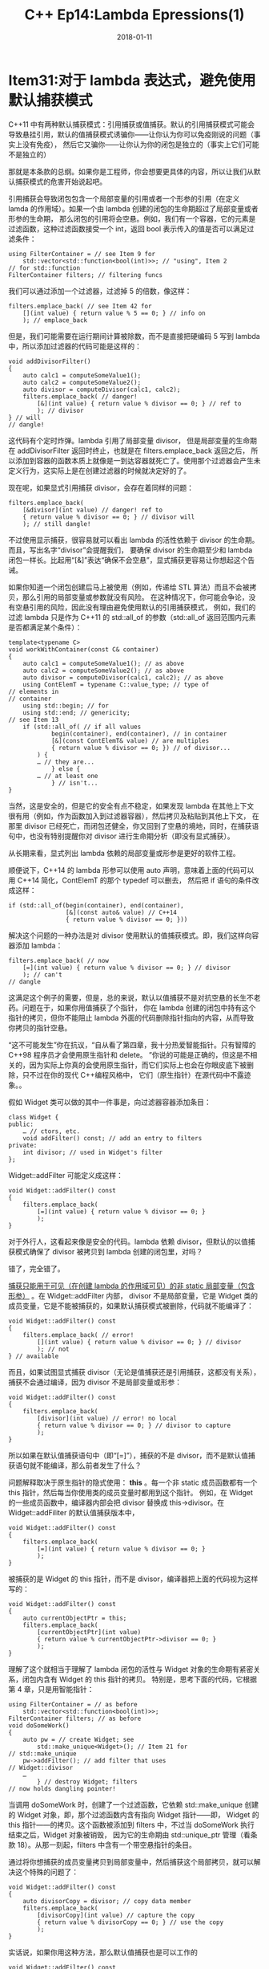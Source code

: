 #+TITLE: C++ Ep14:Lambda Epressions(1)
#+DATE: 2018-01-11
#+LAYOUT: post
#+OPTIONS: ^:nil
#+TAGS: C++ 
#+CATEGORIES: Modern C++

* Item31:对于 lambda 表达式，避免使用默认捕获模式
C++11 中有两种默认捕获模式：引用捕获或值捕获。默认的引用捕获模式可能会导致悬挂引用，默认的值捕获模式诱骗你——让你认为你可以免疫刚说的问题（事实上没有免疫），
然后它又骗你——让你认为你的闭包是独立的（事实上它们可能不是独立的）
#+HTML: <!-- more -->
那就是本条款的总纲。如果你是工程师，你会想要更具体的内容，所以让我们从默认捕获模式的危害开始说起吧。

引用捕获会导致闭包包含一个局部变量的引用或者一个形参的引用（在定义 lamda 的作用域）。如果一个由 lambda 创建的闭包的生命期超过了局部变量或者形参的生命期，
那么闭包的引用将会空悬。例如，我们有一个容器，它的元素是过滤函数，这种过滤函数接受一个 int，返回 bool 表示传入的值是否可以满足过滤条件：

#+BEGIN_SRC C++
  using FilterContainer = // see Item 9 for
	  std::vector<std::function<bool(int)>>; // "using", Item 2
  // for std::function
  FilterContainer filters; // filtering funcs
#+END_SRC
我们可以通过添加一个过滤器，过滤掉 5 的倍数，像这样：

#+BEGIN_SRC C++
  filters.emplace_back( // see Item 42 for
	  [](int value) { return value % 5 == 0; } // info on
	  ); // emplace_back
#+END_SRC
但是，我们可能需要在运行期间计算被除数，而不是直接把硬编码 5 写到 lambda 中，所以添加过滤器的代码可能是这样的：

#+BEGIN_SRC C++
  void addDivisorFilter()
  {
	  auto calc1 = computeSomeValue1();
	  auto calc2 = computeSomeValue2();
	  auto divisor = computeDivisor(calc1, calc2);
	  filters.emplace_back( // danger!
		  [&](int value) { return value % divisor == 0; } // ref to
		  ); // divisor
  } // will
  // dangle!
#+END_SRC
这代码有个定时炸弹。lambda 引用了局部变量 divisor， 但是局部变量的生命期在 addDivisorFilter 返回时终止，也就是在 filters.emplace_back 返回之后，
所以添加到容器的函数本质上就像是一到达容器就死亡了。使用那个过滤器会产生未定义行为，这实际上是在创建过滤器的时候就决定好的了。

现在呢，如果显式引用捕获 divisor，会存在着同样的问题：

#+BEGIN_SRC C++
  filters.emplace_back(
	  [&divisor](int value) // danger! ref to
	  { return value % divisor == 0; } // divisor will
	  ); // still dangle!
#+END_SRC
不过使用显示捕获，很容易就可以看出 lambda 的活性依赖于 divisor 的生命期。而且，写出名字“divisor”会提醒我们，
要确保 divisor 的生命期至少和 lambda 闭包一样长。比起用“[&]”表达“确保不会空悬”，显式捕获更容易让你想起这个告诫。

如果你知道一个闭包创建后马上被使用（例如，传递给 STL 算法）而且不会被拷贝，那么引用的局部变量或参数就没有风险。
在这种情况下，你可能会争论，没有空悬引用的风险，因此没有理由避免使用默认的引用捕获模式，
例如，我们的过滤 lambda 只是作为 C++11 的 std::all_of 的参数（std::all_of 返回范围内元素是否都满足某个条件）：

#+BEGIN_SRC C++
  template<typename C>
  void workWithContainer(const C& container)
  {
	  auto calc1 = computeSomeValue1(); // as above
	  auto calc2 = computeSomeValue2(); // as above
	  auto divisor = computeDivisor(calc1, calc2); // as above
	  using ContElemT = typename C::value_type; // type of
  // elements in
  // container
	  using std::begin; // for
	  using std::end; // genericity;
  // see Item 13
	  if (std::all_of( // if all values
			  begin(container), end(container), // in container
			  [&](const ContElemT& value) // are multiples
			  { return value % divisor == 0; }) // of divisor...
		  ) {
		  … // they are...
			  } else {
		  … // at least one
			  } // isn't...
  }
#+END_SRC
当然，这是安全的，但是它的安全有点不稳定，如果发现 lambda 在其他上下文很有用（例如，作为函数加入到过滤器容器），然后拷贝及粘贴到其他上下文，
在那里 divisor 已经死亡，而闭包还健全，你又回到了空悬的境地，同时，在捕获语句中，也没有特别提醒你对 divisor 进行生命期分析（即没有显式捕获）。

从长期来看，显式列出 lambda 依赖的局部变量或形参是更好的软件工程。

顺便说下，C++14 的 lambda 形参可以使用 auto 声明，意味着上面的代码可以用 C++14 简化，ContElemT 的那个 typedef 可以删去，
然后把 if 语句的条件改成这样：

#+BEGIN_SRC C++
  if (std::all_of(begin(container), end(container),
				  [&](const auto& value) // C++14
				  { return value % divisor == 0; }))
#+END_SRC
解决这个问题的一种办法是对 divisor 使用默认的值捕获模式。即，我们这样向容器添加 lambda：

#+BEGIN_SRC C++
  filters.emplace_back( // now
	  [=](int value) { return value % divisor == 0; } // divisor
	  ); // can't
  // dangle
#+END_SRC
这满足这个例子的需要，但是，总的来说，默认以值捕获不是对抗空悬的长生不老药。问题在于，如果你用值捕获了个指针，
你在 lambda 创建的闭包中持有这个指针的拷贝，但你不能阻止 lambda 外面的代码删除指针指向的内容，从而导致你拷贝的指针空悬。

“这不可能发生”你在抗议，“自从看了第四章，我十分热爱智能指针。只有智障的 C++98 程序员才会使用原生指针和 delete。
”你说的可能是正确的，但这是不相关的，因为实际上你真的会使用原生指针，而它们实际上也会在你眼皮底下被删除，只不过在你的现代 C++编程风格中，
它们（原生指针）在源代码中不露迹象。。

假如 Widget 类可以做的其中一件事是，向过滤器容器添加条目：

#+BEGIN_SRC C++
  class Widget {
  public:
	  … // ctors, etc.
	  void addFilter() const; // add an entry to filters
  private:
	  int divisor; // used in Widget's filter
  };
#+END_SRC
Widget::addFilter 可能定义成这样：

#+BEGIN_SRC C++
  void Widget::addFilter() const
  {
	  filters.emplace_back(
		  [=](int value) { return value % divisor == 0; }
		  );
  }
#+END_SRC
对于外行人，这看起来像是安全的代码。lambda 依赖 divisor，但默认的以值捕获模式确保了 divisor 被拷贝到 lambda 创建的闭包里，对吗？

错了，完全错了。

 _捕获只能用于可见（在创建 lambda 的作用域可见）的非 static 局部变量（包含形参）_ 。在 Widget::addFilter 内部，
divisor 不是局部变量，它是 Widget 类的成员变量，它是不能被捕获的，如果默认捕获模式被删除，代码就不能编译了：

#+BEGIN_SRC C++
  void Widget::addFilter() const
  {
	  filters.emplace_back( // error!
		  [](int value) { return value % divisor == 0; } // divisor
		  ); // not
  } // available
#+END_SRC
而且，如果试图显式捕获 divisor（无论是值捕获还是引用捕获，这都没有关系），捕获不会通过编译，因为 divisor 不是局部变量或形参：

#+BEGIN_SRC C++
  void Widget::addFilter() const
  {
	  filters.emplace_back(
		  [divisor](int value) // error! no local
		  { return value % divisor == 0; } // divisor to capture
		  );
  }
#+END_SRC
所以如果在默认值捕获语句中（即“[=]”），捕获的不是 divisor，而不是默认值捕获语句就不能编译，那么前者发生了什么？

问题解释取决于原生指针的隐式使用： *this* 。每一个非 static 成员函数都有一个 this 指针，然后每当你使用类的成员变量时都用到这个指针。
例如，在 Widget 的一些成员函数中，编译器内部会把 divisor 替换成 this->divisor。在 Widget::addFiliter 的默认值捕获版本中，

#+BEGIN_SRC C++
  void Widget::addFilter() const
  {
	  filters.emplace_back(
		  [=](int value) { return value % divisor == 0; }
		  );
  }
#+END_SRC
被捕获的是 Widget 的 this 指针，而不是 divisor，编译器把上面的代码视为这样写的：

#+BEGIN_SRC C++
  void Widget::addFilter() const
  {
	  auto currentObjectPtr = this;
	  filters.emplace_back(
		  [currentObjectPtr](int value)
		  { return value % currentObjectPtr->divisor == 0; }
		  );
  }
#+END_SRC
理解了这个就相当于理解了 lambda 闭包的活性与 Widget 对象的生命期有紧密关系，闭包内含有 Widget 的 this 指针的拷贝。
特别是，思考下面的代码，它根据第 4 章，只是用智能指针：

#+BEGIN_SRC C++
  using FilterContainer = // as before
	  std::vector<std::function<bool(int)>>;
  FilterContainer filters; // as before
  void doSomeWork()
  {
	  auto pw = // create Widget; see
		  std::make_unique<Widget>(); // Item 21 for
  // std::make_unique
	  pw->addFilter(); // add filter that uses
  // Widget::divisor
	  …
		  } // destroy Widget; filters
  // now holds dangling pointer!
#+END_SRC
当调用 doSomeWork 时，创建了一个过滤函数，它依赖 std::make_unique 创建的 Widget 对象，即，那个过滤函数内含有指向 Widget 指针——即，
Widget 的 this 指针——的拷贝。这个函数被添加到 filters 中，不过当 doSomeWork 执行结束之后，Widget 对象被销毁，
因为它的生命期由 std::unique_ptr 管理（看条款 18）。从那一刻起，filters 中含有一个带空悬指针的条目。

通过将你想捕获的成员变量拷贝到局部变量中，然后捕获这个局部拷贝，就可以解决这个特殊的问题了：

#+BEGIN_SRC C++
  void Widget::addFilter() const
  {
	  auto divisorCopy = divisor; // copy data member
	  filters.emplace_back(
		  [divisorCopy](int value) // capture the copy
		  { return value % divisorCopy == 0; } // use the copy
		  );
  }
#+END_SRC
实话说，如果你用这种方法，那么默认值捕获也是可以工作的

#+BEGIN_SRC C++
  void Widget::addFilter() const
  {
	  auto divisorCopy = divisor; // copy data member
	  filters.emplace_back(
		  [=](int value) // capture the copy
		  { return value % divisorCopy == 0; } // use the copy
		  );
  }
#+END_SRC
但是，我们为什么要冒险呢？在一开始的代码，默认值捕获就意外地捕获了 this 指针，而不是你以为的 divisor。

在 C++14 中，捕获成员变量一种更好的方法是使用广义 lambda 捕获（ *generalized lambda capture* ，即，捕获语句可以是表达式，看条款 32）：

#+BEGIN_SRC C++
  void Widget::addFilter() const
  {
	  filters.emplace_back( // C++14:
		  [divisor = divisor](int value) // copy divisor to closure
		  { return value % divisor == 0; } // use the copy
		  );
  }
#+END_SRC
广义 lambda 捕获没有默认捕获模式，但是，就算在 C++14，本条款的建议——避免使用默认捕获模式——依然成立。

使用默认值捕获模式的一个另外的缺点是：它们表明闭包是独立的，不受闭包外数据变化的影响。总的来说，这是不真实的，
因为 lambda 可能不会依赖于局部变量和形参，但它们会依赖于静态存储周期的对象（ *static storage duration* ）。
这样的对象定义在全局作用域或者命名空间作用域，又或者在类中、函数中、文件中声明为 static。这样的对象可以在 lambda 内使用，
但是它们不能被捕获。如果你使用了默认值捕获模式，这些对象会给你错觉，让你认为它们可以捕获。思考下面这个修改版本的 addDivisorFilter 函数：

#+BEGIN_SRC C++
  void addDivisorFilter()
  {
	  static auto calc1 = computeSomeValue1(); // now static
	  static auto calc2 = computeSomeValue2(); // now static
	  static auto divisor = // now static
		  computeDivisor(calc1, calc2);
	  filters.emplace_back(
		  [=](int value) // captures nothing!
		  { return value % divisor == 0; } // refers to above static
		  );
	  ++divisor; // modify divisor
  }
#+END_SRC
这份代码，对于随便的读者，他们看到“[=]”然后想，“很好，lambda 拷贝了它内部使用的对象，因此 lambda 是独立的。”，这可以被谅解。
但这 lambda 不是独立的，它没有使用任何的非 static 局部变量和形参，所以它没有捕获任何东西。
更糟的是，lambda 的代码引用了 static 变量 divisor。在每次调用 addDivisorFilter 的最后，divisor 都会被递增，
通过这个函数，会把好多个 lambda 添加到 filiters，每一个 lambda 的行为都是新的（对应新的 divisor 值）。
从实践上讲，这个 lambda 是通过 _引用捕获 divisor_ (所以 filiters 中的所有 lambda 都将用的最终的 divisor 进行计算) ，和默认值捕获语句表示的含义有直接的矛盾。
如果你一开始就远离默认的值捕获模式，你就能消除理解错代码的风险。
** 记住
+ 默认引用捕获会导致空悬引用。
+ 默认值捕获对空悬指针（尤其是 this）很敏感，而且它会误导地表明 lambda 是独立
* Item 32:使用初始化捕获来把对象移动到闭包
有时候，你想要的既不是值捕获，也不是引用捕获。如果你想要把一个只可移动对象（例如，std::unique_ptr 或 std::future 类型对象）放入闭包中，
C++11 没有办法做这事。如果你有个对象的拷贝操作昂贵，但移动操作廉价（例如，大部分的标准容器），然后你需要把这个对象放入闭包中，
那么比起拷贝这个对象你更愿意移动它。但是，C++11 还是没有办法完成这事。

但那是 C++11，C++14 就不一样啦，它直接支持将对象移动到闭包。如果你的编译器支持 C++14，欢呼吧，然后继续读下去。如果你依然使用 C++11 的编译器，
你还是应该欢呼和继续读下去，因为 C++11 有接近移动捕获行为的办法。

缺少移动捕获被认为是 C++11 的一个缺陷，最直接的补救方法是在 C++14 中加上它，但标准委员会采用了另外一种方法。它们提出了一种新的、十分灵活的捕获技术，
引用捕获只是属于这种技术的其中一种把戏。这种新能力被称为初始化捕获（ *init capture* ），实际上，它可以做 C++11 捕获格式能做的所有事情，而且更多。
初始化捕获不能表示的是默认捕获模式，不过条款 31 解释过无论如何你都应该远离默认捕获模式。（对于将 C++11 捕获转换为初始化捕获的情况，
初始化捕获的语法会比较啰嗦，所以如果 C++11 捕获能解决问题的情况下，最好使用 C++11 捕获。）

使用初始化捕获让你有可能指定
1. 成员变量的名字（留意，这是闭包类的成员变量，这个闭包类由 lambda 生成）和
2. （初始化那成员变量的）表达式 。
这里是如何使用初始化捕获来把 std::unique_ptr 移动到闭包内：

#+BEGIN_SRC C++
  class Widget { // some useful type
  public:
	  …
	  bool isValidated() const;
	  bool isProcessed() const;
	  bool isArchived() const;
  private:
	  …
  };
auto pw = std::make_unique<Widget>(); // create Widget; see
// Item 21 for info on
// std::make_unique
… // configure *pw
auto func = [pw = std::move(pw)] // init data mbr
{ return pw->isValidated() // in closure w/
&& pw->isArchived(); }; // std::move(pw)
#+END_SRC
初始化捕获的代码部分是 *pw = std::move(pw)* ，“=”左边的是你指定的闭包类的成员变量名，右边的是进行初始化表达式。
 _有趣的是，“=”左边的作用域和右边的作用域不同，左边的作用域是在闭包类内，而右边的作用域和 lambda 被定义的地方的作用域相同_ 。
在上面的例子中，“=”左边的名字 pw 指的是闭包类的成员变量，而右边的名字 pw 指的是在 lambda 之前声明的对象，即由 make_unique 创建的对象。
所以 pw = std::move(pw)的意思是：在闭包中创建一个成员变量 pw，然后用——对局部变量 pw 使用 std::move 的——结果初始化那个成员变量。

通常，lambda 体内代码的作用域在闭包类内，所以代码中的 pw 指的是闭包类的成员变量。

在上面例子中，注释“configure *pw””表明了在 std::make_unique 创建 Widget 之后，在 lambda 捕获指向 Widget 的 std::unique_ptr 之前，
Widget 在某些方面会被修改。如果这个配置不是必需的，即，如果 std::make_unique 创建的 Widget 对象的状态已经适合被 lambda 捕获，
那么局部变量 pw 是不必要的，因为闭包类的成员变量可以直接被 std::make_unique 初始化：

#+BEGIN_SRC C++
  auto func = [pw = std::make_unique<Widget>()] // init data mbr
  { return pw->isValidated() // in closure w/
	&& pw->isArchived(); }; // result of call
  // to make_unique
#+END_SRC
这应该清楚地表明在 C++14 中，C++11 的“捕获”概念得到显著推广，因为在 C++11，不可能捕获一个表达式的结果。因此，
初始化捕获的另一个名字是 *generalized lambda capture* （广义 lambda 捕获？）。

但如果你使用的编译器不支持 C++14 的初始化捕获，那该怎么办呢？在不支持引用捕获的语言中，你该怎样完成引用捕获呢？

你要记得，一个 lambda 表达式会生成一个类，而且会创建那个类的对象。lambda 做不了的事情，你自己手写的类可以做。例如，
就像上面展示的 C++14 的 lambda 代码，在 C++11 中可被写成这样：

#+BEGIN_SRC C++
  class IsValAndArch { // "is validated
  public: // and archived"
	  using DataType = std::unique_ptr<Widget>;
	  explicit IsValAndArch(DataType&& ptr) // Item 25 explains
		  : pw(std::move(ptr)) {} // use of std::move
	  bool operator()() const
		  { return pw->isValidated() && pw->isArchived(); }
  private:
	  DataType pw;
  };
  auto func = IsValAndArch(std::make_unique<Widget>());
#+END_SRC
这比起写 lambda 多做了很多工作，事实上没有改变：在 C++11 中，如果你想要一个支持成员变量移动初始化的类，
那么你和你的需求之间相隔的唯一东西，就是花费一点时间在你的键盘上。

如果你想要坚持使用 lambda，C++11 可以模仿移动捕获，通过
1. 把需要捕获的对象移动到 std::bind 产生的函数中，
2. 给 lambda 一个要“捕获”对象的引用（作为参数）。
如果你熟悉 std::bind，代码是很直截了当的；如果你不熟悉 std::bind，代码会有一些需要习惯的、但值得的问题。

假如你创建了一个局部的 std::vector，把一系列合适的值放进去，然后想要把它移动到闭包中。在 C++14，这很容易：

#+BEGIN_SRC C++
  std::vector<double> data; // object to be moved
  // into closure
  … // populate data
  auto func = [data = std::move(data)] // C++14 init capture
  { /* uses of data */ };
#+END_SRC
这代码的关键部分是：你想要移动的对象的类型（std::vector<double>）和名字（data），还有初始化捕获中的初始化表达式（std::move(data)）。
C++11 的对等物也是一样：

#+BEGIN_SRC C++
  std::vector<double> data; // as above
  … // as above
  auto func =
	  std::bind( // C++11 emulation
		  [](const std::vector<double>& data) // of init capture
		  { /* uses of data */ },
		  std::move(data)
		  );
#+END_SRC
类似于 lambda 表达式，std::bind 产生一个函数对象。我把 std::bind 返回的函数对象称为 *bind object* （绑定对象）。
std::bind 的第一个参数是一个可执行对象，后面的参数代表传给可执行对象的值。

一个绑定对象含有传递给 std::bind 的所有实参的拷贝。对于每一个左值实参，在绑定对象内的对应的对象被拷贝构造，对于每一个右值实参，对应的对象被移动构造。
在这个例子中，第二个实参是右值（std::move 的结果——看条款 23），所以 data 在绑定对象中被移动构造。这个移动构造是移动捕获模仿物的关键，
因为把一个右值移动到绑定对象，我们就绕过 C++11 的无能——无法移动一个右值到 C++11 闭包。

当一个绑定对象被“调用”（即，它的函数调用操作符被调用），它存储的参数会传递给最开始的可执行对象（std::bind 的第一个参数）。
在这个例子中，那意味着当 func（绑定对象）被调用时，func 里的移动构造出的 data 拷贝作为参数传递给 lambda（即，一开始传递给 std::bind 的 lambda）。

这个 lambda 和 C++14 版本的 lambda 一样，除了形参，data，它相当于我们的虚假移动捕获对象。这个参数是一个——对绑定对象内的 data 拷贝的——左值引用。
（它不是一个右值引用，因为，即使初始化 data 拷贝的表达式是 std::move(data)，但 data 拷贝本身是一个左值。）因此，
在 lambda 里使用的 data，是在操作绑定对象内移动构造出的 data 的拷贝。

默认地， _lambda 生成的闭包类里的 operator()成员函数是 const 的，这会导致闭包里的所有成员变量在 lambda 体内都是 const_ 。但是，
绑定对象里移动构造出来的 data 拷贝不是 const 的，所以为了防止 data 拷贝在 lambda 内被修改，lambda 的形参声明为常量引用。
如果 lambda 被声明为 mutable，闭包里的 operator()函数就不会被声明为 const，所以此时在 lambda 声明中省略 const 比较合适

#+BEGIN_SRC C++
  auto func =
	  std::bind( // C++11 emulation
		  [](std::vector<double>& data) mutable // of init capture
		  { /* uses of data */ }, // for mutable lambda
		  std::move(data)
		  );
#+END_SRC
因为一个绑定对象会存储传给 std::bind 的所有实参的拷贝，在我们的例子中，绑定对象持有一份由 lambda 产生的闭包的拷贝，它是 std::bind 的第一个实参。
因此闭包的生命期和绑定对象的生命期相同，那是很重要的，因为这意味着只要闭包存在，绑定对象内的虚假移动捕获对象也存在。

如果这是你第一次接触 std::bind，那么在深陷之前讨论的细节之前，你可能需要咨询你最喜欢的 C++11 参考书了。即使是这种情况，这些关键点你应该要清楚：
+ 在一个 C++11 闭包中移动构造一个对象是不可能的，但在绑定对象中移动构造一个对象是有可能的。
+ 在 C++11 中模仿移动捕获需要在一个绑定对象内移动构造出一个对象，然后把该移动构造对象以引用传递给 lambda。
+ 因为绑定对象的生命期和闭包的生命期相同，可以把绑定对象中的对象（即除可执行对象外的实参的拷贝）看作是闭包里的对象。
作为使用 std::bind 模仿移动捕获的第二个例子，这里是我们之前看到的在 C++14，闭包内创建 std::unique_ptr 的代码：

#+BEGIN_SRC C++
  auto func = [pw = std::make_unique<Widget>()] // as before,
  { return pw->isValidated() // create pw
	&& pw->isArchived(); }; // in closure
#+END_SRC
这是 C++11 的模仿物：

#+BEGIN_SRC C++
  auto func = std::bind(
	  [](const std::unique_ptr<Widget>& pw)
	  { return pw->isValidated()
		&& pw->isArchived(); },
	  std::make_unique<Widget>()
	  );
#+END_SRC
我展示了如何使用 std::bind 来绕开 C++11 的 lambda 的限制，这是很讽刺的，因为在条款 34 中，我提倡尽量使用 lambda 来代替 std::bind。
但是，那条款解释了，在 C++11 的某些情况 std::bind 是有用的，这里就是其中一个例子。（在 C++14，初始化捕获和 auto 形参这两个特性可以消除那些情况。）
** 记住
+ 使用 C++14 的初始化捕获来把对象移到到闭包。
+ 在 C++11，借助手写类或 std::bind 模仿初始化捕获。

* 参考
  原文：effective-modern-c++
  翻译：http://blog.csdn.net/big_yellow_duck/article/category/6352345
